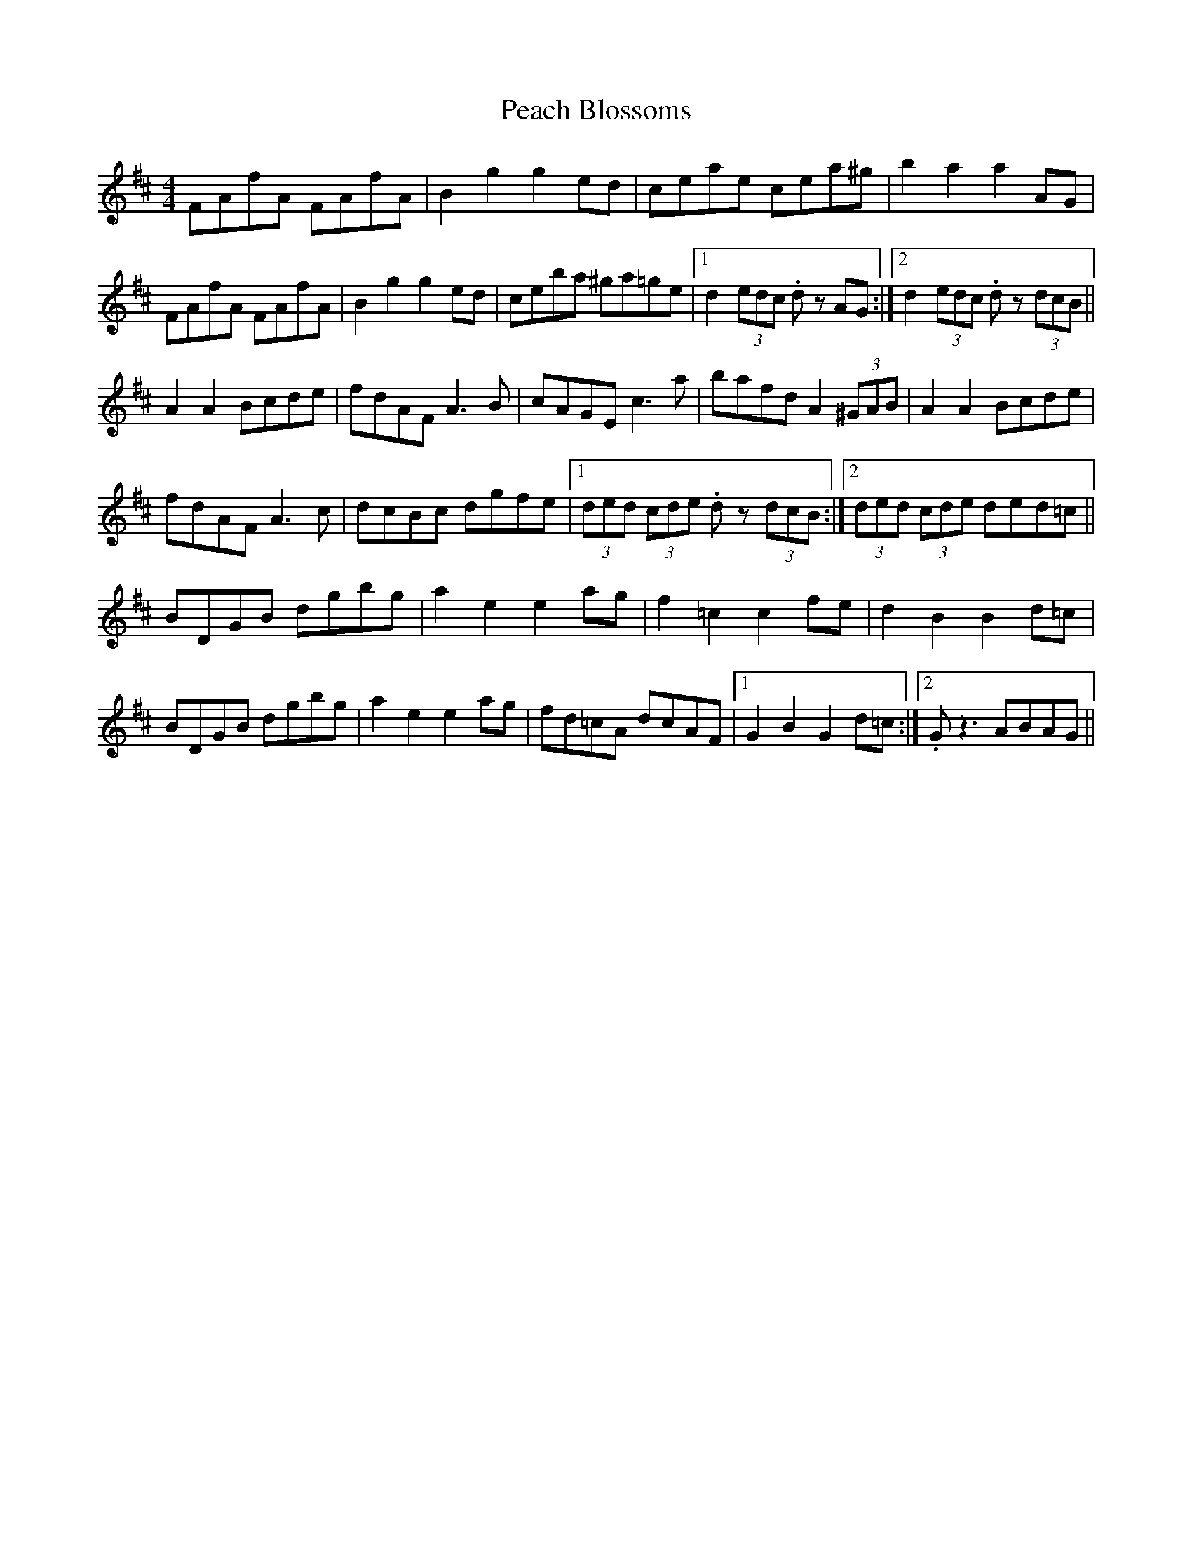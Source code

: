 X: 31892
T: Peach Blossoms
R: barndance
M: 4/4
K: Dmajor
FAfA FAfA|B2 g2 g2 ed|ceae cea^g|b2 a2 a2 AG|
FAfA FAfA|B2 g2 g2 ed|ceba ^ga=ge|1 d2 (3edc .dz AG:|2 d2 (3edc .dz (3dcB||
A2 A2 Bcde|fdAF A3 B|cAGE c3 a|bafd A2 (3^GAB|A2 A2 Bcde|
fdAF A3 c|dcBc dgfe|1 (3ded (3cde .dz (3dcB:|2 (3ded (3cde ded=c||
BDGB dgbg|a2 e2 e2 ag|f2 =c2 c2 fe|d2 B2 B2 d=c|
BDGB dgbg|a2 e2 e2 ag|fd=cA dcAF|1 G2 B2 G2 d=c:|2 .Gz3 ABAG||

